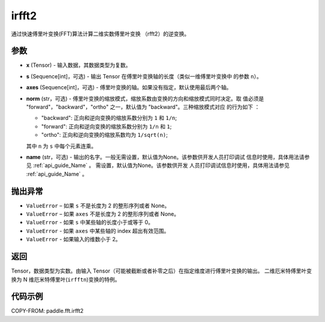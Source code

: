 .. _cn_api_paddle_fft_irfft2:

irfft2
-------------------------------

.. py:function:: paddle.fft.irfft2(x, s=None, axes=(-2, -1), norm="backward", name=None)

通过快速傅里叶变换(FFT)算法计算二维实数傅里叶变换 （rfft2）的逆变换。


参数
:::::::::

- **x** (Tensor) - 输入数据，其数据类型为复数。
- **s** (Sequence[int]，可选) - 输出 Tensor 在傅里叶变换轴的长度（类似一维傅里叶变换中
  的参数 ``n``）。
- **axes** (Sequence[int]，可选) - 傅里叶变换的轴。如果没有指定，默认使用最后两个轴。       
- **norm** (str，可选) - 傅里叶变换的缩放模式，缩放系数由变换的方向和缩放模式同时决定。取
  值必须是 "forward"，"backward"，"ortho" 之一，默认值为 "backward"。三种缩放模式对应
  的行为如下 ：

  - "backward": 正向和逆向变换的缩放系数分别为 ``1`` 和 ``1/n``;
  - "forward": 正向和逆向变换的缩放系数分别为 ``1/n`` 和 ``1``;
  - "ortho": 正向和逆向变换的缩放系数均为 ``1/sqrt(n)``;

  其中 ``n`` 为 ``s`` 中每个元素连乘。
- **name** (str，可选) - 输出的名字。一般无需设置，默认值为None。该参数供开发人员打印调试
  信息时使用，具体用法请参见 :ref:`api_guide_Name` 。 需设置，默认值为None。该参数供开发
  人员打印调试信息时使用，具体用法请参见 :ref:`api_guide_Name` 。 

抛出异常
:::::::::

- ``ValueError``  – 如果 ``s`` 不是长度为 2 的整形序列或者 None。
- ``ValueError``  – 如果 ``axes`` 不是长度为 2 的整形序列或者 None。
- ``ValueError``  - 如果 ``s`` 中某些轴的长度小于或等于 0。
- ``ValueError``  - 如果 ``axes`` 中某些轴的 index 超出有效范围。
- ``ValueError``  - 如果输入的维数小于 2。

返回
:::::::::
Tensor，数据类型为实数。由输入 Tensor（可能被截断或者补零之后）在指定维度进行傅里叶变换的输出。
二维厄米特傅里叶变换为 N 维厄米特傅里叶(``irfftn``)变换的特例。

代码示例
:::::::::

COPY-FROM: paddle.fft.irfft2
